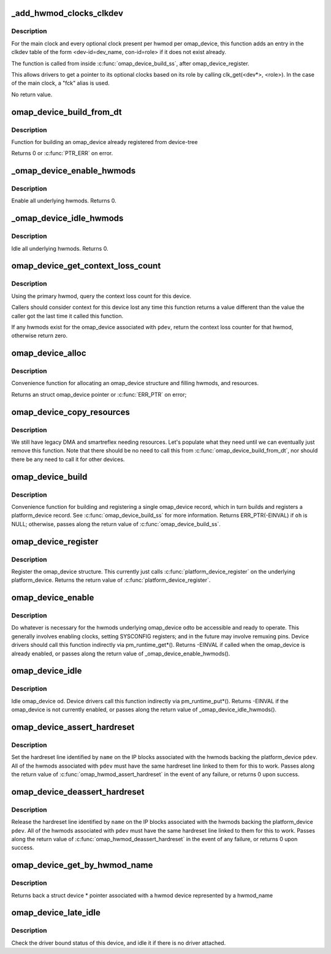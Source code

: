 .. -*- coding: utf-8; mode: rst -*-
.. src-file: arch/arm/mach-omap2/omap_device.c

.. _`_add_hwmod_clocks_clkdev`:

_add_hwmod_clocks_clkdev
========================

.. c:function:: void _add_hwmod_clocks_clkdev(struct omap_device *od, struct omap_hwmod *oh)

    Add clkdev entry for hwmod optional clocks and main clock

    :param struct omap_device \*od:
        struct omap_device \*od

    :param struct omap_hwmod \*oh:
        struct omap_hwmod \*oh

.. _`_add_hwmod_clocks_clkdev.description`:

Description
-----------

For the main clock and every optional clock present per hwmod per
omap_device, this function adds an entry in the clkdev table of the
form <dev-id=dev_name, con-id=role> if it does not exist already.

The function is called from inside \ :c:func:`omap_device_build_ss`\ , after
omap_device_register.

This allows drivers to get a pointer to its optional clocks based on its role
by calling clk_get(<dev\*>, <role>).
In the case of the main clock, a "fck" alias is used.

No return value.

.. _`omap_device_build_from_dt`:

omap_device_build_from_dt
=========================

.. c:function:: int omap_device_build_from_dt(struct platform_device *pdev)

    build an omap_device with multiple hwmods

    :param struct platform_device \*pdev:
        *undescribed*

.. _`omap_device_build_from_dt.description`:

Description
-----------

Function for building an omap_device already registered from device-tree

Returns 0 or \ :c:func:`PTR_ERR`\  on error.

.. _`_omap_device_enable_hwmods`:

_omap_device_enable_hwmods
==========================

.. c:function:: int _omap_device_enable_hwmods(struct omap_device *od)

    call \ :c:func:`omap_hwmod_enable`\  on all hwmods

    :param struct omap_device \*od:
        struct omap_device \*od

.. _`_omap_device_enable_hwmods.description`:

Description
-----------

Enable all underlying hwmods.  Returns 0.

.. _`_omap_device_idle_hwmods`:

_omap_device_idle_hwmods
========================

.. c:function:: int _omap_device_idle_hwmods(struct omap_device *od)

    call \ :c:func:`omap_hwmod_idle`\  on all hwmods

    :param struct omap_device \*od:
        struct omap_device \*od

.. _`_omap_device_idle_hwmods.description`:

Description
-----------

Idle all underlying hwmods.  Returns 0.

.. _`omap_device_get_context_loss_count`:

omap_device_get_context_loss_count
==================================

.. c:function:: int omap_device_get_context_loss_count(struct platform_device *pdev)

    get lost context count

    :param struct platform_device \*pdev:
        *undescribed*

.. _`omap_device_get_context_loss_count.description`:

Description
-----------

Using the primary hwmod, query the context loss count for this
device.

Callers should consider context for this device lost any time this
function returns a value different than the value the caller got
the last time it called this function.

If any hwmods exist for the omap_device associated with \ ``pdev``\ ,
return the context loss counter for that hwmod, otherwise return
zero.

.. _`omap_device_alloc`:

omap_device_alloc
=================

.. c:function:: struct omap_device *omap_device_alloc(struct platform_device *pdev, struct omap_hwmod **ohs, int oh_cnt)

    allocate an omap_device

    :param struct platform_device \*pdev:
        platform_device that will be included in this omap_device

    :param struct omap_hwmod \*\*ohs:
        *undescribed*

    :param int oh_cnt:
        *undescribed*

.. _`omap_device_alloc.description`:

Description
-----------

Convenience function for allocating an omap_device structure and filling
hwmods, and resources.

Returns an struct omap_device pointer or \ :c:func:`ERR_PTR`\  on error;

.. _`omap_device_copy_resources`:

omap_device_copy_resources
==========================

.. c:function:: int omap_device_copy_resources(struct omap_hwmod *oh, struct platform_device *pdev)

    Add legacy IO and IRQ resources

    :param struct omap_hwmod \*oh:
        interconnect target module

    :param struct platform_device \*pdev:
        platform device to copy resources to

.. _`omap_device_copy_resources.description`:

Description
-----------

We still have legacy DMA and smartreflex needing resources.
Let's populate what they need until we can eventually just
remove this function. Note that there should be no need to
call this from \ :c:func:`omap_device_build_from_dt`\ , nor should there
be any need to call it for other devices.

.. _`omap_device_build`:

omap_device_build
=================

.. c:function:: struct platform_device *omap_device_build(const char *pdev_name, int pdev_id, struct omap_hwmod *oh, void *pdata, int pdata_len)

    build and register an omap_device with one omap_hwmod

    :param const char \*pdev_name:
        name of the platform_device driver to use

    :param int pdev_id:
        this platform_device's connection ID

    :param struct omap_hwmod \*oh:
        ptr to the single omap_hwmod that backs this omap_device

    :param void \*pdata:
        platform_data ptr to associate with the platform_device

    :param int pdata_len:
        amount of memory pointed to by \ ``pdata``\ 

.. _`omap_device_build.description`:

Description
-----------

Convenience function for building and registering a single
omap_device record, which in turn builds and registers a
platform_device record.  See \ :c:func:`omap_device_build_ss`\  for more
information.  Returns ERR_PTR(-EINVAL) if \ ``oh``\  is NULL; otherwise,
passes along the return value of \ :c:func:`omap_device_build_ss`\ .

.. _`omap_device_register`:

omap_device_register
====================

.. c:function:: int omap_device_register(struct platform_device *pdev)

    register an omap_device with one omap_hwmod

    :param struct platform_device \*pdev:
        *undescribed*

.. _`omap_device_register.description`:

Description
-----------

Register the omap_device structure.  This currently just calls
\ :c:func:`platform_device_register`\  on the underlying platform_device.
Returns the return value of \ :c:func:`platform_device_register`\ .

.. _`omap_device_enable`:

omap_device_enable
==================

.. c:function:: int omap_device_enable(struct platform_device *pdev)

    fully activate an omap_device

    :param struct platform_device \*pdev:
        *undescribed*

.. _`omap_device_enable.description`:

Description
-----------

Do whatever is necessary for the hwmods underlying omap_device \ ``od``\ 
to be accessible and ready to operate.  This generally involves
enabling clocks, setting SYSCONFIG registers; and in the future may
involve remuxing pins.  Device drivers should call this function
indirectly via pm_runtime_get\*().  Returns -EINVAL if called when
the omap_device is already enabled, or passes along the return
value of \_omap_device_enable_hwmods().

.. _`omap_device_idle`:

omap_device_idle
================

.. c:function:: int omap_device_idle(struct platform_device *pdev)

    idle an omap_device

    :param struct platform_device \*pdev:
        *undescribed*

.. _`omap_device_idle.description`:

Description
-----------

Idle omap_device \ ``od``\ .  Device drivers call this function indirectly
via pm_runtime_put\*().  Returns -EINVAL if the omap_device is not
currently enabled, or passes along the return value of
\_omap_device_idle_hwmods().

.. _`omap_device_assert_hardreset`:

omap_device_assert_hardreset
============================

.. c:function:: int omap_device_assert_hardreset(struct platform_device *pdev, const char *name)

    set a device's hardreset line

    :param struct platform_device \*pdev:
        struct platform_device \* to reset

    :param const char \*name:
        const char \* name of the reset line

.. _`omap_device_assert_hardreset.description`:

Description
-----------

Set the hardreset line identified by \ ``name``\  on the IP blocks
associated with the hwmods backing the platform_device \ ``pdev``\ .  All
of the hwmods associated with \ ``pdev``\  must have the same hardreset
line linked to them for this to work.  Passes along the return value
of \ :c:func:`omap_hwmod_assert_hardreset`\  in the event of any failure, or
returns 0 upon success.

.. _`omap_device_deassert_hardreset`:

omap_device_deassert_hardreset
==============================

.. c:function:: int omap_device_deassert_hardreset(struct platform_device *pdev, const char *name)

    release a device's hardreset line

    :param struct platform_device \*pdev:
        struct platform_device \* to reset

    :param const char \*name:
        const char \* name of the reset line

.. _`omap_device_deassert_hardreset.description`:

Description
-----------

Release the hardreset line identified by \ ``name``\  on the IP blocks
associated with the hwmods backing the platform_device \ ``pdev``\ .  All
of the hwmods associated with \ ``pdev``\  must have the same hardreset
line linked to them for this to work.  Passes along the return
value of \ :c:func:`omap_hwmod_deassert_hardreset`\  in the event of any
failure, or returns 0 upon success.

.. _`omap_device_get_by_hwmod_name`:

omap_device_get_by_hwmod_name
=============================

.. c:function:: struct device *omap_device_get_by_hwmod_name(const char *oh_name)

    convert a hwmod name to device pointer.

    :param const char \*oh_name:
        name of the hwmod device

.. _`omap_device_get_by_hwmod_name.description`:

Description
-----------

Returns back a struct device \* pointer associated with a hwmod
device represented by a hwmod_name

.. _`omap_device_late_idle`:

omap_device_late_idle
=====================

.. c:function:: int omap_device_late_idle(struct device *dev, void *data)

    idle devices without drivers

    :param struct device \*dev:
        struct device \* associated with omap_device

    :param void \*data:
        unused

.. _`omap_device_late_idle.description`:

Description
-----------

Check the driver bound status of this device, and idle it
if there is no driver attached.

.. This file was automatic generated / don't edit.

